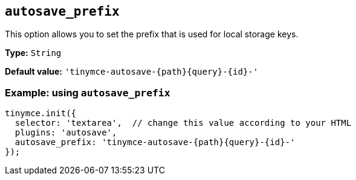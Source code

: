 [[autosave_prefix]]
== `+autosave_prefix+`

This option allows you to set the prefix that is used for local storage keys.

*Type:* `+String+`

*Default value:* `+'tinymce-autosave-{path}{query}-{id}-'+`

=== Example: using `+autosave_prefix+`

[source,js]
----
tinymce.init({
  selector: 'textarea',  // change this value according to your HTML
  plugins: 'autosave',
  autosave_prefix: 'tinymce-autosave-{path}{query}-{id}-'
});
----
